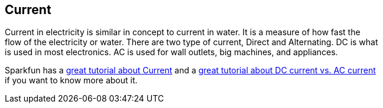 == Current ==

Current in electricity is similar in concept to current in water. It is a measure of how fast the +
flow of the electricity or water. There are two type of current, Direct and Alternating. DC is what +
is used in most electronics. AC is used for wall outlets, big machines, and appliances.

Sparkfun has a https://learn.sparkfun.com/tutorials/voltage-current-resistance-and-ohms-law[great tutorial about Current] and a https://learn.sparkfun.com/tutorials/alternating-current-ac-vs-direct-current-dc/direct-current-dc[great tutorial about DC current vs. AC current] +
if you want to know more about it.